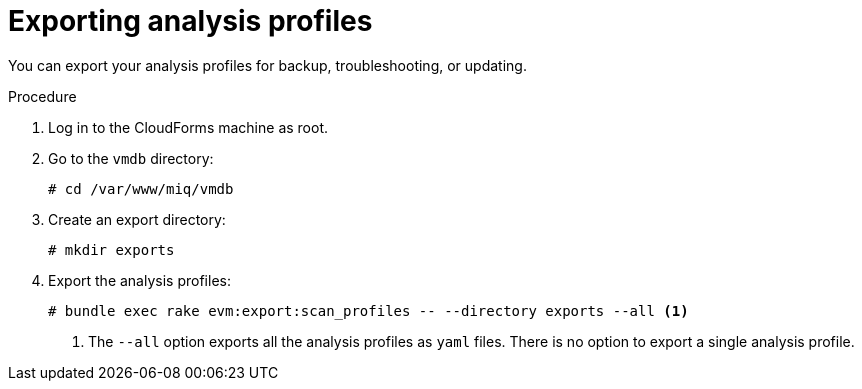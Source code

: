 // Module included in the following assemblies:
// doc-Migration_Analytics_Guide/cfme/master.adoc
[id='Exporting-a-customized-smartstate-analysis-profile_{context}']
= Exporting analysis profiles

You can export your analysis profiles for backup, troubleshooting, or updating.

.Procedure

. Log in to the CloudForms machine as root.
. Go to the `vmdb` directory:
+
----
# cd /var/www/miq/vmdb
----

. Create an export directory:
+
----
# mkdir exports
----

. Export the analysis profiles:
+
----
# bundle exec rake evm:export:scan_profiles -- --directory exports --all <1>
----
<1> The `--all` option exports all the analysis profiles as `yaml` files. There is no option to export a single analysis profile.
